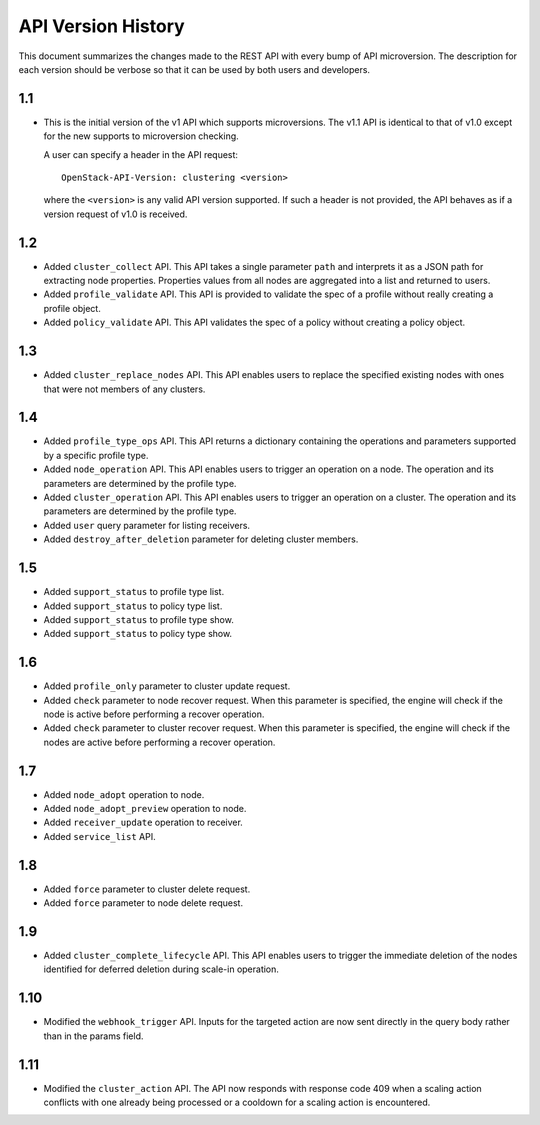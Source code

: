 
API Version History
~~~~~~~~~~~~~~~~~~~

This document summarizes the changes made to the REST API with every bump of
API microversion. The description for each version should be verbose so that
it can be used by both users and developers.


1.1
---

- This is the initial version of the v1 API which supports microversions.
  The v1.1 API is identical to that of v1.0 except for the new supports to
  microversion checking.

  A user can specify a header in the API request::

   OpenStack-API-Version: clustering <version>

  where the ``<version>`` is any valid API version supported. If such a
  header is not provided, the API behaves as if a version request of v1.0
  is received.

1.2
---

- Added ``cluster_collect`` API. This API takes a single parameter ``path``
  and interprets it as a JSON path for extracting node properties. Properties
  values from all nodes are aggregated into a list and returned to users.

- Added ``profile_validate`` API. This API is provided to validate the spec
  of a profile without really creating a profile object.

- Added ``policy_validate`` API. This API validates the spec of a policy
  without creating a policy object.

1.3
---

- Added ``cluster_replace_nodes`` API. This API enables users to replace the
  specified existing nodes with ones that were not members of any clusters.

1.4
---

- Added ``profile_type_ops`` API. This API returns a dictionary containing
  the operations and parameters supported by a specific profile type.

- Added ``node_operation`` API. This API enables users to trigger an
  operation on a node. The operation and its parameters are determined by the
  profile type.

- Added ``cluster_operation`` API. This API enables users to trigger an
  operation on a cluster. The operation and its parameters are determined by
  the profile type.

- Added ``user`` query parameter for listing receivers.

- Added ``destroy_after_deletion`` parameter for deleting cluster members.

1.5
---

- Added ``support_status`` to profile type list.

- Added ``support_status`` to policy type list.

- Added ``support_status`` to profile type show.

- Added ``support_status`` to policy type show.

1.6
---

- Added ``profile_only`` parameter to cluster update request.

- Added ``check`` parameter to node recover request. When this parameter is
  specified, the engine will check if the node is active before performing
  a recover operation.

- Added ``check`` parameter to cluster recover request. When this parameter
  is specified, the engine will check if the nodes are active before
  performing a recover operation.

1.7
---

- Added ``node_adopt`` operation to node.

- Added ``node_adopt_preview`` operation to node.

- Added ``receiver_update`` operation to receiver.

- Added ``service_list`` API.

1.8
---
- Added ``force`` parameter to cluster delete request.
- Added ``force`` parameter to node delete request.

1.9
---
- Added ``cluster_complete_lifecycle`` API.  This API enables users to
  trigger the immediate deletion of the nodes identified for deferred
  deletion during scale-in operation.

1.10
----
- Modified the ``webhook_trigger`` API. Inputs for the targeted action
  are now sent directly in the query body rather than in the params
  field.

1.11
----
- Modified the ``cluster_action`` API. The API now responds with
  response code 409 when a scaling action conflicts with one already
  being processed or a cooldown for a scaling action is encountered.

